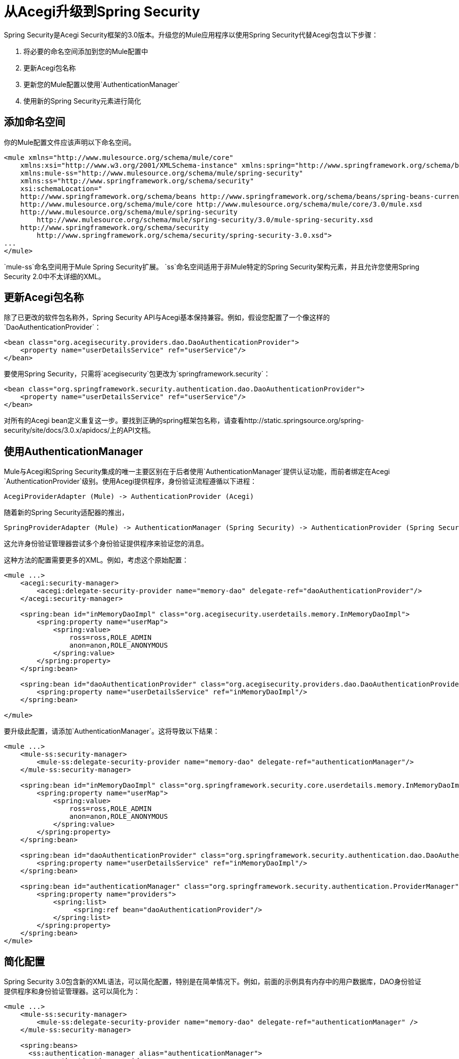 = 从Acegi升级到Spring Security
:keywords: anypoint studio, studio, mule esb, spring security, spring beans

Spring Security是Acegi Security框架的3.0版本。升级您的Mule应用程序以使用Spring Security代替Acegi包含以下步骤：

. 将必要的命名空间添加到您的Mule配置中
. 更新Acegi包名称
. 更新您的Mule配置以使用`AuthenticationManager`
. 使用新的Spring Security元素进行简化

== 添加命名空间

你的Mule配置文件应该声明以下命名空间。

[source,xml, linenums]
----
<mule xmlns="http://www.mulesource.org/schema/mule/core"
    xmlns:xsi="http://www.w3.org/2001/XMLSchema-instance" xmlns:spring="http://www.springframework.org/schema/beans"
    xmlns:mule-ss="http://www.mulesource.org/schema/mule/spring-security"
    xmlns:ss="http://www.springframework.org/schema/security"
    xsi:schemaLocation="
    http://www.springframework.org/schema/beans http://www.springframework.org/schema/beans/spring-beans-current.xsd
    http://www.mulesource.org/schema/mule/core http://www.mulesource.org/schema/mule/core/3.0/mule.xsd
    http://www.mulesource.org/schema/mule/spring-security
        http://www.mulesource.org/schema/mule/spring-security/3.0/mule-spring-security.xsd
    http://www.springframework.org/schema/security
        http://www.springframework.org/schema/security/spring-security-3.0.xsd">
...
</mule>
----

`mule-ss`命名空间用于Mule Spring Security扩展。 `ss`命名空间适用于非Mule特定的Spring Security架构元素，并且允许您使用Spring Security 2.0中不太详细的XML。

== 更新Acegi包名称

除了已更改的软件包名称外，Spring Security API与Acegi基本保持兼容。例如，假设您配置了一个像这样的`DaoAuthenticationProvider`：

[source,xml, linenums]
----
<bean class="org.acegisecurity.providers.dao.DaoAuthenticationProvider">
    <property name="userDetailsService" ref="userService"/>
</bean>
----

要使用Spring Security，只需将`acegisecurity`包更改为`springframework.security`：

[source,xml, linenums]
----
<bean class="org.springframework.security.authentication.dao.DaoAuthenticationProvider">
    <property name="userDetailsService" ref="userService"/>
</bean>
----

对所有的Acegi bean定义重复这一步。要找到正确的spring框架包名称，请查看http://static.springsource.org/spring-security/site/docs/3.0.x/apidocs/上的API文档。

== 使用AuthenticationManager

Mule与Acegi和Spring Security集成的唯一主要区别在于后者使用`AuthenticationManager`提供认证功能，而前者绑定在Acegi `AuthenticationProvider`级别。使用Acegi提供程序，身份验证流程遵循以下进程：

[source, code, linenums]
----
AcegiProviderAdapter (Mule) -> AuthenticationProvider (Acegi)
----

随着新的Spring Security适配器的推出，

[source, code, linenums]
----
SpringProviderAdapter (Mule) -> AuthenticationManager (Spring Security) -> AuthenticationProvider (Spring Security)
----

这允许身份验证管理器尝试多个身份验证提供程序来验证您的消息。

这种方法的配置需要更多的XML。例如，考虑这个原始配置：

[source,xml, linenums]
----
<mule ...>
    <acegi:security-manager>
        <acegi:delegate-security-provider name="memory-dao" delegate-ref="daoAuthenticationProvider"/>
    </acegi:security-manager>
     
    <spring:bean id="inMemoryDaoImpl" class="org.acegisecurity.userdetails.memory.InMemoryDaoImpl">
        <spring:property name="userMap">
            <spring:value>
                ross=ross,ROLE_ADMIN
                anon=anon,ROLE_ANONYMOUS
            </spring:value>
        </spring:property>
    </spring:bean>
 
    <spring:bean id="daoAuthenticationProvider" class="org.acegisecurity.providers.dao.DaoAuthenticationProvider">
        <spring:property name="userDetailsService" ref="inMemoryDaoImpl"/>
    </spring:bean>
     
</mule>
----

要升级此配置，请添加`AuthenticationManager`。这将导致以下结果：

[source,xml, linenums]
----
<mule ...>
    <mule-ss:security-manager>
        <mule-ss:delegate-security-provider name="memory-dao" delegate-ref="authenticationManager"/>
    </mule-ss:security-manager>
     
    <spring:bean id="inMemoryDaoImpl" class="org.springframework.security.core.userdetails.memory.InMemoryDaoImpl">
        <spring:property name="userMap">
            <spring:value>
                ross=ross,ROLE_ADMIN
                anon=anon,ROLE_ANONYMOUS
            </spring:value>
        </spring:property>
    </spring:bean>
 
    <spring:bean id="daoAuthenticationProvider" class="org.springframework.security.authentication.dao.DaoAuthenticationProvider">
        <spring:property name="userDetailsService" ref="inMemoryDaoImpl"/>
    </spring:bean>
 
    <spring:bean id="authenticationManager" class="org.springframework.security.authentication.ProviderManager">
        <spring:property name="providers">
            <spring:list>
                 <spring:ref bean="daoAuthenticationProvider"/>
            </spring:list>
        </spring:property>
    </spring:bean>
</mule>
----

== 简化配置

Spring Security 3.0包含新的XML语法，可以简化配置，特别是在简单情况下。例如，前面的示例具有内存中的用户数据库，DAO身份验证提供程序和身份验证管理器。这可以简化为：

[source,xml, linenums]
----
<mule ...>
    <mule-ss:security-manager>
        <mule-ss:delegate-security-provider name="memory-dao" delegate-ref="authenticationManager" />
    </mule-ss:security-manager>
 
    <spring:beans>
      <ss:authentication-manager alias="authenticationManager">
        <ss:authentication-provider>
          <ss:user-service id="userService">
            <ss:user name="ross" password="ross" authorities="ROLE_ADMIN" />
            <ss:user name="anon" password="anon" authorities="ROLE_ANON" /> 
          </ss:user-service>
        </ss:authentication-provider>
      </ss:authentication-manager>
    </spring:beans>
</mule>
----

`<authentication-manager>`元素定义了我们的`AuthenticationManager` bean的名称。然后，我们使用`<authentication-provider>`和`<user-service>`元素创建一个`AuthenticationProvider`。此`<user-service>`与我们上述的{{}}相同。

有关如何配置Acegi的更多信息，请参阅以下Spring文档：

*  http://static.springsource.org/spring-security/site/[Spring安全文档]
*  http://static.springframework.org/spring-security/site/apidocs/index.html[Spring Security Javadoc]
*  http://static.springsource.org/spring-security/site/docs/3.0.x/reference/appendix-namespace.html[Spring Security XML Schema参考]
